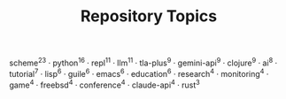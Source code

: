#+TITLE: Repository Topics
#+OPTIONS: ^:{} toc:nil

scheme^{23} · python^{16} · repl^{11} · llm^{11} · tla-plus^{9} · gemini-api^{9} · clojure^{9} · ai^{8} · tutorial^{7} · lisp^{6} · guile^{6} · emacs^{6} · education^{6} · research^{4} · monitoring^{4} · game^{4} · freebsd^{4} · conference^{4} · claude-api^{4} · rust^{3}
